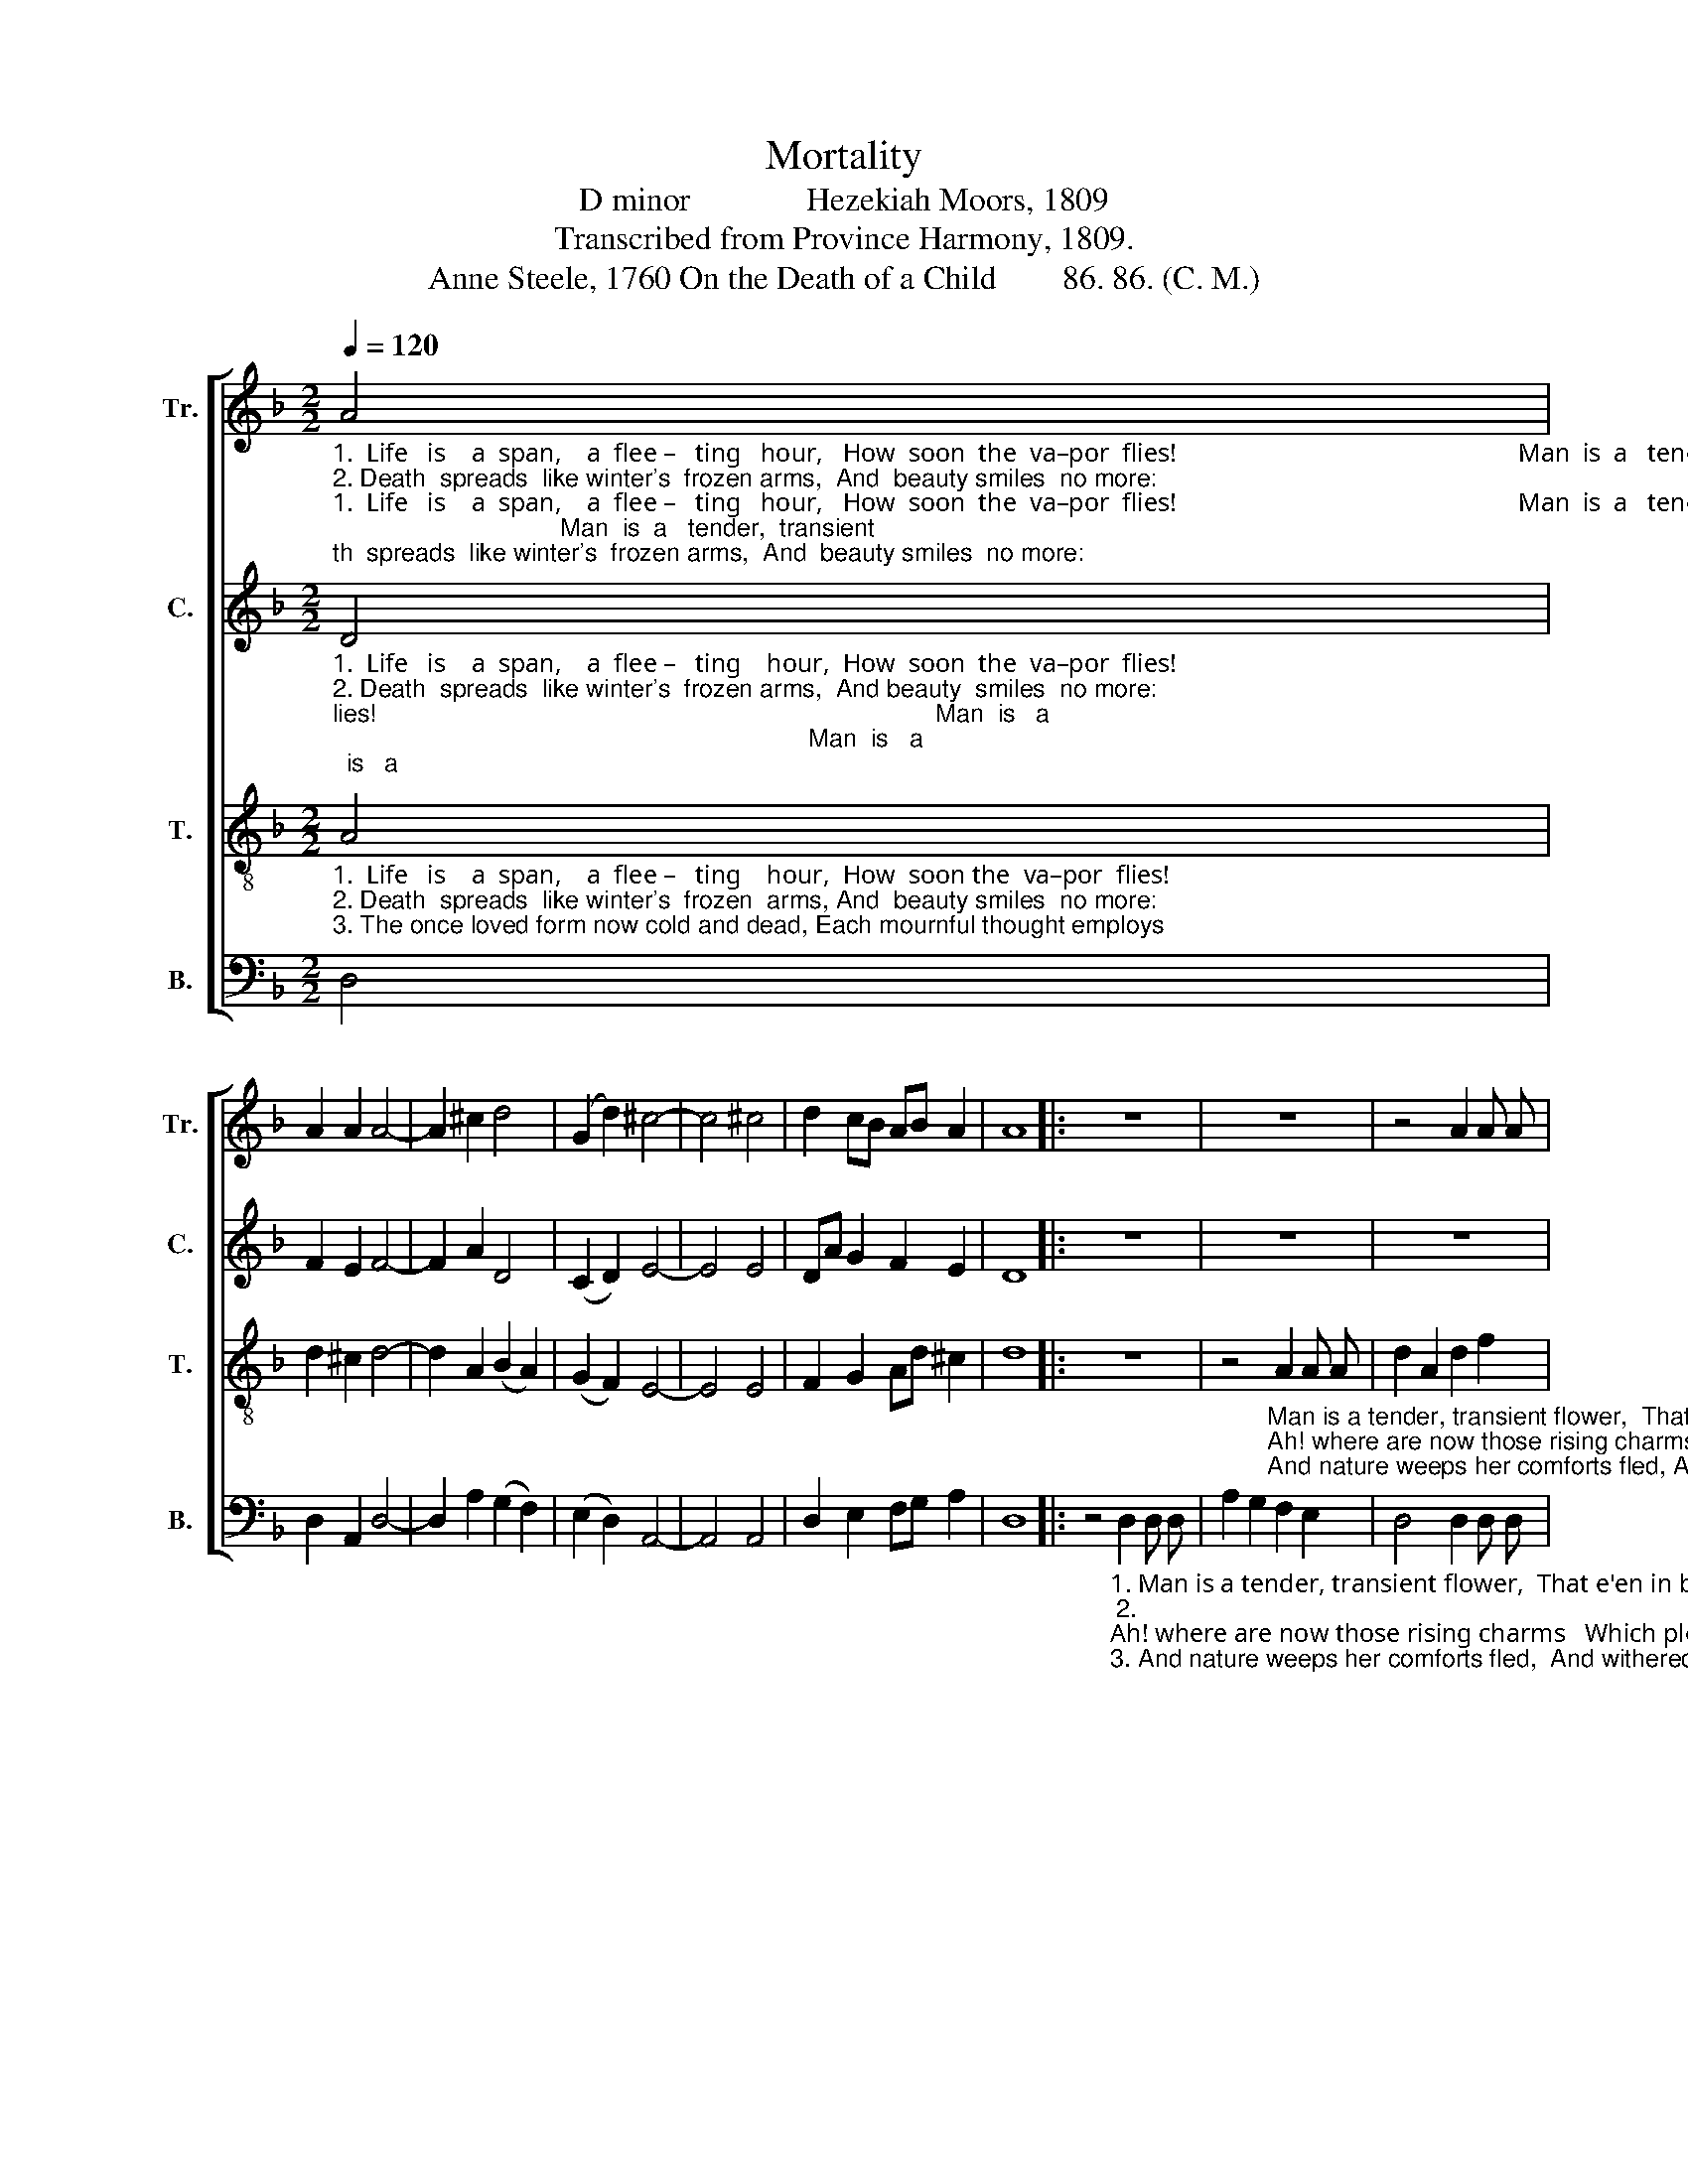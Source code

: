 X:1
T:Mortality
T:D minor              Hezekiah Moors, 1809
T:Transcribed from Province Harmony, 1809.
T:Anne Steele, 1760 On the Death of a Child        86. 86. (C. M.)
%%score [ 1 2 3 4 ]
L:1/8
Q:1/4=120
M:2/2
K:F
V:1 treble nm="Tr." snm="Tr."
V:2 treble nm="C." snm="C."
V:3 treble-8 nm="T." snm="T."
V:4 bass nm="B." snm="B."
V:1
"_1.  Life   is    a  span,    a  flee –   ting   hour,   How  soon  the  va–por  flies!                                                     Man  is  a   tender,  transient\n2. Death  spreads  like winter's  frozen arms,  And  beauty smiles  no more:  \n                                                                     Ah! where are  now  those  ri– sing  \n3. The once loved form now cold and dead, Each mournful thought employs;                                              And nature weeps her comforts" A4 | %1
 A2 A2 A4- | A2 ^c2 d4 | (G2 d2) ^c4- | c4 ^c4 | d2 cB AB A2 | A8 |: z8 | z8 | z4 A2 A A | %10
 G2 F2 GA BG | %11
"_1.  flower, ___________ Man is a   tender, transient flower,  That e'en in bloo         –            ming  dies,  That  e'en  in  bloo – ming  dies.\n2. \ncharms , ___________ \nAh! where are  now those rising charms  Which  pleased  our  eyes  be  – fore?  Which pleased our eyes before?\n3. fled, _____________ And nature weeps her comforts fled,  And withered all ___________ her  joys.   And   withered   all   her   joys." (A4 B2 A2 | %12
 A4) A2 A A | A2 Ad ^c2 c2 | d4 A2 A F | (G2 A2 BAGB | A2) A2 A4 | A2 A B A2 A2 | A8 :| %19
V:2
"_1.  Life   is    a  span,    a  flee –   ting    hour,  How  soon  the  va–por  flies!                                                                                 Man  is   a\n2. Death  spreads  like winter's  frozen arms,  And beauty  smiles  no more:                                                                               \n  Ah! where are\n3. The once loved form now cold and dead, Each mournful thought employs;                                                                            And  nature" D4 | %1
 F2 E2 F4- | F2 A2 D4 | (C2 D2) E4- | E4 E4 | DA G2 F2 E2 | D8 |: z8 | z8 | z8 | z4 C2 C C | %11
"_1. tender, transient flower,  Man is a  tender, transient flower,  That e'en in bloo         –            ming  dies,  That  e'en  in  bloo – ming  dies.\n2. now those rising charms,  Ah! where are now those rising charms Which pleased our eyes  be  – fore?  Which pleased our eyes before?\n3. weeps her comforts fled,  And nature  weeps her comforts fled,  And withered all   _______ her  joys.   And   withered   all   her   joys." C2 C2 D2 E2 | %12
 F4 F2 F F | E2 D2 F2 G2 | F4 F2 F A | (G8 | F2) F2 E4 | FE D D ^C2 E2 | D8 :| %19
V:3
"_1.  Life   is    a  span,    a  flee –   ting    hour,  How  soon the  va–por  flies!\n2. Death  spreads  like winter's  frozen  arms, And  beauty smiles  no more:\n3. The once loved form now cold and dead, Each mournful thought employs;" A4 | %1
 d2 ^c2 d4- | d2 A2 (B2 A2) | (G2 F2) E4- | E4 E4 | F2 G2 Ad ^c2 | d8 |: z8 | %8
 z4"_Man is a tender, transient flower,  That e'en in\nAh! where are now those rising charms  Which pleased our\nAnd nature weeps her comforts fled, And withered" A2 A A | %9
 d2 A2 d2 f2 | e4 e2 e e | %11
"_1. bloo   –   ming  dies. Man is a   tender, transient flower,  That e'en in bloo         –            ming  dies,  That  e'en  in  bloo – ming  dies.\n2. eyes      before? Ah! where are  now those rising charms  Which   pleased   our   eyes     be  – fore?   Which pleased our eyes before?\n3. all            her joys. And nature weeps her comforts fled,  And withered all ___________ her  joys.   And   withered   all   her   joys." (f2 e2 d2) ^c2 | %12
 d4 d2 d d | ^c2 d2 A2 G2 | A4 A2 A A | (G2 F2 GABG | A2) d2 ^c4 | de f d e2 ^c2 | d8 :| %19
V:4
 D,4 | D,2 A,,2 D,4- | D,2 A,2 (G,2 F,2) | (E,2 D,2) A,,4- | A,,4 A,,4 | D,2 E,2 F,G, A,2 | D,8 |: %7
 z4"_1. Man is a tender, transient flower,  That e'en in bloo–ming\n2. \nAh! where are now those rising charms   Which pleased our eyes be–\n3. And nature weeps her comforts fled,  And withered all her" D,2 D, D, | %8
 A,2 G,2 F,2 E,2 | D,4 D,2 D, D, | (^C,2 D,2 E,2) E,2 | %11
"_4. But wait the interposing gloom,\nAnd lo, stern winter flies;\nAnd dressed in beauty's fairest bloom,\nThe flowery tribes arise.""_1. dies, ____________  Man is  a   tender, transient flower,  That e'en in bloo         –            ming  dies,  That  e'en  in  bloo – ming  dies.\n2. –fore? ___________  Ah! where are now those rising charms  Which  pleased  our  eyes  be  – fore?  Which pleased our eyes before?\n3. joys, ____________  And nature weeps her comforts fled,  And withered all ___________ her  joys.   And   withered   all   her   joys." (A,,4 G,,2 A,,2 | %12
 D,4) D,2 D, D, | A,,2 D,2 F,2 E,2 | %14
"_5. Hope looks beyond the bounds of time,\nWhen what we now deplore,\nShall rise in full immortal prime,\nAnd bloom to fade no more." D,4 D,2 D, F, | %15
 (C,8 | D,2) D,2 A,4 | %17
"_6. Then cease, fond nature, cease thy tears,\nReligion points on high;\nThere everlasting spring appears,\nAnd joys that cannot die." D,^C, D, D, A,,2 A,,2 | %18
 D,8 :| %19

